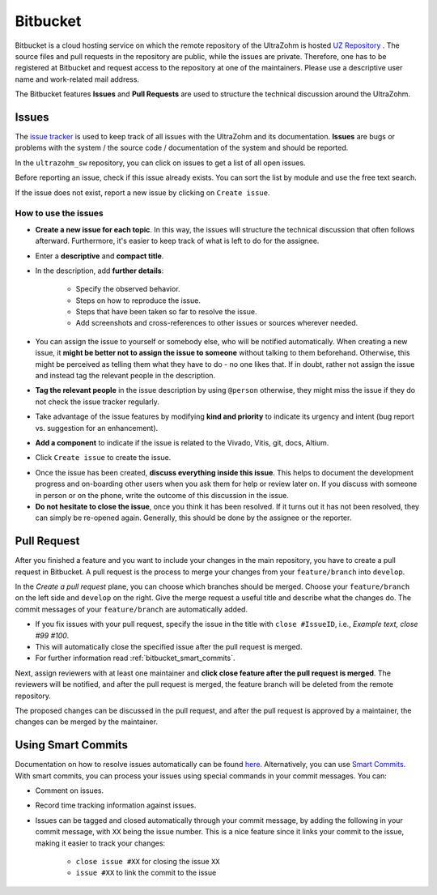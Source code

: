=========
Bitbucket
=========

Bitbucket is a cloud hosting service on which the remote repository of the UltraZohm is hosted `UZ Repository <https://bitbucket.org/ultrazohm/ultrazohm_sw/>`_ .
The source files and pull requests in the repository are public, while the issues are private. 
Therefore, one has to be registered at Bitbucket and request access to the repository at one of the maintainers.
Please use a descriptive user name and work-related mail address.

The Bitbucket features **Issues** and **Pull Requests** are used to structure the technical discussion around the UltraZohm.

.. _bitbucket_issues:

Issues
******
The `issue tracker <https://bitbucket.org/ultrazohm/ultrazohm_sw/issues>`_ is used to keep track of all issues with the UltraZohm and its documentation.
**Issues** are bugs or problems with the system / the source code / documentation of the system and should be reported.

In the ``ultrazohm_sw`` repository, you can click on issues to get a list of all open issues.

.. image:: ./images_bitbucket/issues.png

Before reporting an issue, check if this issue already exists. You can sort the list by module and use the free text search.

If the issue does not exist, report a new issue by clicking on ``Create issue``.

.. image:: ./images_bitbucket/issue2.png

How to use the issues
---------------------

- **Create a new issue for each topic**. In this way, the issues will structure the technical discussion that often follows afterward. Furthermore, it's easier to keep track of what is left to do for the assignee.
- Enter a **descriptive** and **compact title**. 
- In the description, add **further details**:

   - Specify the observed behavior.
   - Steps on how to reproduce the issue.
   - Steps that have been taken so far to resolve the issue.
   - Add screenshots and cross-references to other issues or sources wherever needed.
   
- You can assign the issue to yourself or somebody else, who will be notified automatically. When creating a new issue, it **might be better not to assign the issue to someone** without talking to them beforehand. Otherwise, this might be perceived as telling them what they have to do - no one likes that. If in doubt, rather not assign the issue and instead tag the relevant people in the description.
- **Tag the relevant people** in the issue description by using ``@person`` otherwise, they might miss the issue if they do not check the issue tracker regularly.
- Take advantage of the issue features by modifying **kind and priority** to indicate its urgency and intent (bug report vs. suggestion for an enhancement).
- **Add a component** to indicate if the issue is related to the Vivado, Vitis, git, docs, Altium.
- Click ``Create issue`` to create the issue.

.. image:: ./images_bitbucket/issue4.png

- Once the issue has been created, **discuss everything inside this issue**. This helps to document the development progress and on-boarding other users when you ask them for help or review later on. If you discuss with someone in person or on the phone, write the outcome of this discussion in the issue.
- **Do not hesitate to close the issue**, once you think it has been resolved. If it turns out it has not been resolved, they can simply be re-opened again. Generally, this should be done by the assignee or the reporter.

.. _bitbucket_pull_request:

Pull Request
************

After you finished a feature and you want to include your changes in the main repository, you have to create a pull request in Bitbucket.
A pull request is the process to merge your changes from your ``feature/branch`` into ``develop``.

.. image:: ./images_bitbucket/create_pull_request.png

In the *Create a pull request* plane, you can choose which branches should be merged. Choose your ``feature/branch`` on the left side and ``develop`` on the right.
Give the merge request a useful title and describe what the changes do. The commit messages of your ``feature/branch`` are automatically added.

* If you fix issues with your pull request, specify the issue in the title with ``close #IssueID``, i.e., *Example text, close #99 #100*. 
* This will automatically close the specified issue after the pull request is merged.  
* For further information read :ref:`bitbucket_smart_commits`.

Next, assign reviewers with at least one maintainer and **click close feature after the pull request is merged**.
The reviewers will be notified, and after the pull request is merged, the feature branch will be deleted from the remote repository.

.. image:: ./images_bitbucket/pull_request2.png

The proposed changes can be discussed in the pull request, and after the pull request is approved by a maintainer, the changes can be merged by the maintainer.

.. image:: ./images_bitbucket/pull_request4.png

.. _bitbucket_smart_commits:

Using Smart Commits
*******************

Documentation on how to resolve issues automatically can be found `here <https://support.atlassian.com/bitbucket-cloud/docs/resolve-issues-automatically-when-users-push-code/>`_.
Alternatively, you can use `Smart Commits <https://support.atlassian.com/bitbucket-cloud/docs/use-smart-commits/>`_.
With smart commits, you can process your issues using special commands in your commit messages. You can:

* Comment on issues.
* Record time tracking information against issues.
* Issues can be tagged and closed automatically through your commit message, by adding the following in your commit message, with ``XX`` being the issue number. This is a nice feature since it links your commit to the issue, making it easier to track your changes:

   * ``close issue #XX`` for closing the issue ``XX``
   * ``issue #XX`` to link the commit to the issue